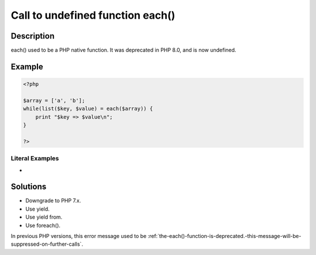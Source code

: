 .. _call-to-undefined-function-each():

Call to undefined function each()
---------------------------------
 
	.. meta::
		:description:
			Call to undefined function each(): each() used to be a PHP native function.

		:og:type: article
		:og:title: Call to undefined function each()
		:og:description: each() used to be a PHP native function
		:og:url: https://php-errors.readthedocs.io/en/latest/messages/call-to-undefined-function-each%28%29.html

Description
___________
 
each() used to be a PHP native function. It was deprecated in PHP 8.0, and is now undefined.

Example
_______

.. code-block:: php

   <?php
   
   $array = ['a', 'b'];
   while(list($key, $value) = each($array)) {
       print "$key => $value\n";
   }
   
   ?>


Literal Examples
****************
+ 

Solutions
_________

+ Downgrade to PHP 7.x.
+ Use yield.
+ Use yield from.
+ Use foreach().


In previous PHP versions, this error message used to be :ref:`the-each()-function-is-deprecated.-this-message-will-be-suppressed-on-further-calls`.

